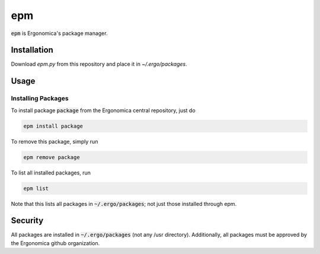 epm
===

:code:`epm` is Ergonomica's package manager.

Installation
------------

Download `epm.py` from this repository and place it in `~/.ergo/packages`.

Usage
-----

Installing Packages
~~~~~~~~~~~~~~~~~~~

To install package :code:`package` from the Ergonomica central repository, just do

.. code::

   epm install package

To remove this package, simply run

.. code::

    epm remove package

To list all installed packages, run

.. code::

   epm list

Note that this lists all packages in :code:`~/.ergo/packages`; not just those installed through epm.

Security
--------

All packages are installed in :code:`~/.ergo/packages` (not any /usr directory). Additionally, all packages must be approved by the Ergonomica github organization.
